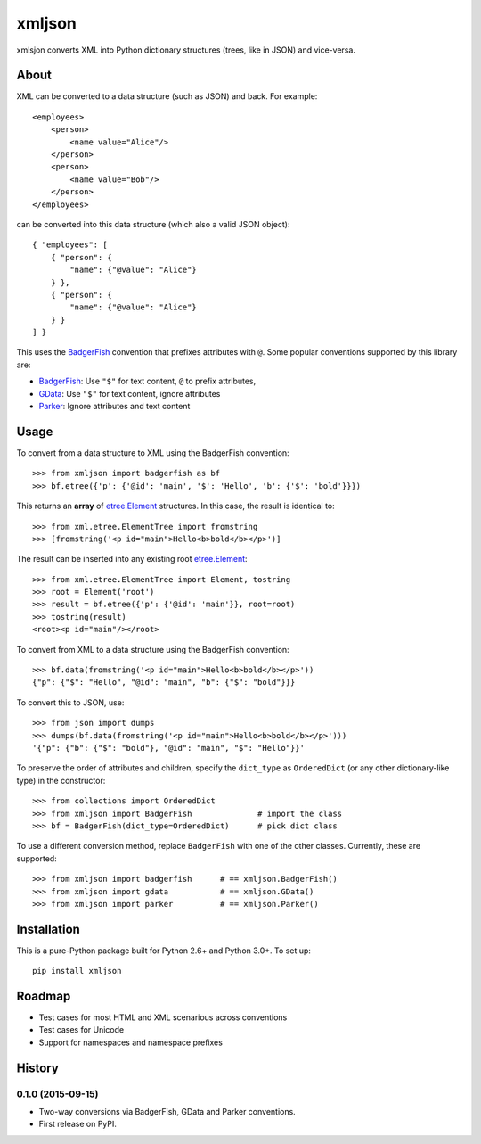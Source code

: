 ===============================
xmljson
===============================

.. image:: https://img.shields.io/travis/sanand0/xmljson.svg
        :target: https://travis-ci.org/sanand0/xmljson

.. image:: https://img.shields.io/pypi/v/xmljson.svg
        :target: https://pypi.python.org/pypi/xmljson


xmlsjon converts XML into Python dictionary structures (trees, like in JSON) and vice-versa.

About
-----

XML can be converted to a data structure (such as JSON) and back. For example::

    <employees>
        <person>
            <name value="Alice"/>
        </person>
        <person>
            <name value="Bob"/>
        </person>
    </employees>

can be converted into this data structure (which also a valid JSON object)::

    { "employees": [
        { "person": {
            "name": {"@value": "Alice"}
        } },
        { "person": {
            "name": {"@value": "Alice"}
        } }
    ] }

This uses the `BadgerFish`_ convention that prefixes attributes with ``@``. Some
popular conventions supported by this library are:

* `BadgerFish`_: Use ``"$"`` for text content, ``@`` to prefix attributes,
* `GData`_: Use ``"$"`` for text content, ignore attributes
* `Parker`_: Ignore attributes and text content

.. _BadgerFish: http://www.sklar.com/badgerfish/
.. _GData: http://wiki.open311.org/JSON_and_XML_Conversion/#the-gdata-convention
.. _Parker: http://wiki.open311.org/JSON_and_XML_Conversion/#the-parker-convention

Usage
-----

To convert from a data structure to XML using the BadgerFish convention::

    >>> from xmljson import badgerfish as bf
    >>> bf.etree({'p': {'@id': 'main', '$': 'Hello', 'b': {'$': 'bold'}}})

This returns an **array** of `etree.Element`_ structures. In this case, the
result is identical to::

    >>> from xml.etree.ElementTree import fromstring
    >>> [fromstring('<p id="main">Hello<b>bold</b></p>')]

.. _etree.Element: http://effbot.org/zone/element-index.htm

The result can be inserted into any existing root `etree.Element`_::

    >>> from xml.etree.ElementTree import Element, tostring
    >>> root = Element('root')
    >>> result = bf.etree({'p': {'@id': 'main'}}, root=root)
    >>> tostring(result)
    <root><p id="main"/></root>

To convert from XML to a data structure using the BadgerFish convention::

    >>> bf.data(fromstring('<p id="main">Hello<b>bold</b></p>'))
    {"p": {"$": "Hello", "@id": "main", "b": {"$": "bold"}}}

To convert this to JSON, use::

    >>> from json import dumps
    >>> dumps(bf.data(fromstring('<p id="main">Hello<b>bold</b></p>')))
    '{"p": {"b": {"$": "bold"}, "@id": "main", "$": "Hello"}}'

To preserve the order of attributes and children, specify the ``dict_type`` as
``OrderedDict`` (or any other dictionary-like type) in the constructor::

    >>> from collections import OrderedDict
    >>> from xmljson import BadgerFish              # import the class
    >>> bf = BadgerFish(dict_type=OrderedDict)      # pick dict class

To use a different conversion method, replace ``BadgerFish`` with one of the
other classes. Currently, these are supported::

    >>> from xmljson import badgerfish      # == xmljson.BadgerFish()
    >>> from xmljson import gdata           # == xmljson.GData()
    >>> from xmljson import parker          # == xmljson.Parker()

Installation
------------

This is a pure-Python package built for Python 2.6+ and Python 3.0+. To set up::

    pip install xmljson

Roadmap
-------

* Test cases for most HTML and XML scenarious across conventions
* Test cases for Unicode
* Support for namespaces and namespace prefixes




History
-------

0.1.0 (2015-09-15)
~~~~~~~~~~~~~~~~~~

- Two-way conversions via BadgerFish, GData and Parker conventions.
- First release on PyPI.


